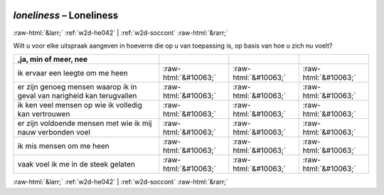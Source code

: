 .. _w2d-loneliness:

 
 .. role:: raw-html(raw) 
        :format: html 

`loneliness` – Loneliness
=========================


:raw-html:`&larr;` :ref:`w2d-he042` | :ref:`w2d-soccont` :raw-html:`&rarr;` 


Wilt u voor elke uitspraak aangeven in hoeverre die op u van toepassing is, op basis van hoe u zich nu voelt?

.. csv-table::
   :delim: |
   :header: ,ja, min of meer, nee

           ik ervaar een leegte om me heen | :raw-html:`&#10063;`|:raw-html:`&#10063;`|:raw-html:`&#10063;`
           er zijn genoeg mensen waarop ik in geval van narigheid kan terugvallen | :raw-html:`&#10063;`|:raw-html:`&#10063;`|:raw-html:`&#10063;`
           ik ken veel mensen op wie ik volledig kan vertrouwen | :raw-html:`&#10063;`|:raw-html:`&#10063;`|:raw-html:`&#10063;`
           er zijn voldoende mensen met wie ik mij nauw verbonden voel | :raw-html:`&#10063;`|:raw-html:`&#10063;`|:raw-html:`&#10063;`
           ik mis mensen om me heen | :raw-html:`&#10063;`|:raw-html:`&#10063;`|:raw-html:`&#10063;`
           vaak voel ik me in de steek gelaten | :raw-html:`&#10063;`|:raw-html:`&#10063;`|:raw-html:`&#10063;`

.. image:: ../_screenshots/w2-loneliness.png


:raw-html:`&larr;` :ref:`w2d-he042` | :ref:`w2d-soccont` :raw-html:`&rarr;` 

